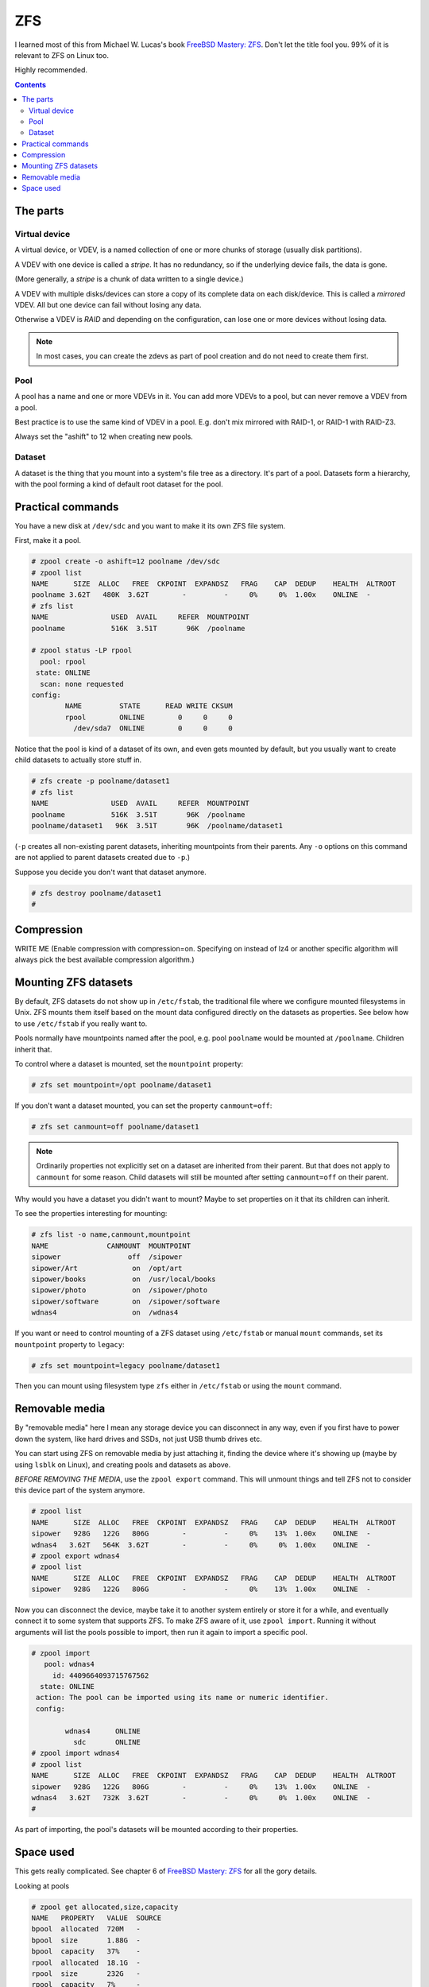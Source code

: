 ZFS
===

I learned most of this from Michael W. Lucas's book
`FreeBSD Mastery: ZFS <https://www.tiltedwindmillpress.com/product/fmzfs/>`_.
Don't let the title fool you. 99% of it is relevant
to ZFS on Linux too.

Highly recommended.

.. contents::

The parts
---------

Virtual device
..............

A virtual device, or VDEV, is a named collection of one or more
chunks of storage (usually disk partitions).

A VDEV with one device is called a *stripe*. It has no redundancy,
so if the underlying device fails, the data is gone.

(More generally, a *stripe* is a chunk of data written to
a single device.)

A VDEV with multiple disks/devices can store a copy of its
complete data on each disk/device. This is called a *mirrored*
VDEV. All but one device can fail without losing any data.

Otherwise a VDEV is *RAID* and depending on the configuration,
can lose one or more devices without losing data.

.. note:: In most cases, you can create the zdevs as part of pool creation and do not need to create them first.

Pool
....

A pool has a name and one or more VDEVs in it. You can add more
VDEVs to a pool, but can never remove a VDEV from a pool.

Best practice is to use the same kind of VDEV in a pool. E.g. don't
mix mirrored with RAID-1, or RAID-1 with RAID-Z3.

Always set the "ashift" to 12 when creating new pools.

Dataset
.......

A dataset is the thing that you mount into a system's file tree
as a directory. It's part of a pool. Datasets form a hierarchy,
with the pool forming a kind of default root dataset for the pool.


Practical commands
------------------

You have a new disk at ``/dev/sdc`` and you want to make it its own ZFS file system.

First, make it a pool.

.. code-block:: bash

    # zpool create -o ashift=12 poolname /dev/sdc
    # zpool list
    NAME      SIZE  ALLOC   FREE  CKPOINT  EXPANDSZ   FRAG    CAP  DEDUP    HEALTH  ALTROOT
    poolname 3.62T   480K  3.62T        -         -     0%     0%  1.00x    ONLINE  -
    # zfs list
    NAME               USED  AVAIL     REFER  MOUNTPOINT
    poolname           516K  3.51T       96K  /poolname

    # zpool status -LP rpool
      pool: rpool
     state: ONLINE
      scan: none requested
    config:
            NAME         STATE      READ WRITE CKSUM
            rpool        ONLINE        0     0     0
              /dev/sda7  ONLINE        0     0     0

Notice that the pool is kind of a dataset of its own, and even gets
mounted by default, but you usually
want to create child datasets to actually store stuff in.

.. code-block:: bash

    # zfs create -p poolname/dataset1
    # zfs list
    NAME               USED  AVAIL     REFER  MOUNTPOINT
    poolname           516K  3.51T       96K  /poolname
    poolname/dataset1   96K  3.51T       96K  /poolname/dataset1

(``-p`` creates all non-existing parent datasets, inheriting mountpoints
from their parents. Any ``-o`` options on this command are not applied
to parent datasets created due to ``-p``.)

Suppose you decide you don't want that dataset anymore.

.. code-block:: bash

    # zfs destroy poolname/dataset1
    #

Compression
-----------

WRITE ME  (Enable compression with compression=on. Specifying on instead of lz4 or another specific algorithm will always pick the best available compression algorithm.)

Mounting ZFS datasets
---------------------

By default, ZFS datasets do not show up in ``/etc/fstab``, the traditional
file where we configure mounted filesystems in Unix. ZFS mounts them itself
based on the mount data configured directly on the datasets as properties.
See below how to use ``/etc/fstab`` if you really want to.

Pools normally have mountpoints named after the pool, e.g. pool ``poolname``
would be mounted at ``/poolname``. Children inherit that.

To control where a dataset is mounted, set the ``mountpoint`` property:

.. code-block:: bash

    # zfs set mountpoint=/opt poolname/dataset1

If you don't want a dataset mounted, you can set the property ``canmount=off``:

.. code-block:: bash

    # zfs set canmount=off poolname/dataset1

.. note:: Ordinarily properties not explicitly set on a dataset are inherited from their parent. But that does not apply to ``canmount`` for some reason. Child datasets will still be mounted after setting ``canmount=off`` on their parent.

Why would you have a dataset you didn't want to mount? Maybe to set properties
on it that its children can inherit.

To see the properties interesting for mounting:

.. code-block:: bash

    # zfs list -o name,canmount,mountpoint
    NAME              CANMOUNT  MOUNTPOINT
    sipower                off  /sipower
    sipower/Art             on  /opt/art
    sipower/books           on  /usr/local/books
    sipower/photo           on  /sipower/photo
    sipower/software        on  /sipower/software
    wdnas4                  on  /wdnas4

If you want or need to control mounting of a ZFS dataset using ``/etc/fstab``
or manual ``mount`` commands, set its ``mountpoint`` property to ``legacy``:

.. code-block:: bash

    # zfs set mountpoint=legacy poolname/dataset1

Then you can mount using filesystem type ``zfs`` either in ``/etc/fstab``
or using the ``mount`` command.

Removable media
---------------

By "removable media" here I mean any storage device you can disconnect
in any way, even if you first have to power down the system, like hard drives
and SSDs, not just USB thumb drives etc.

You can start using ZFS on removable media by just attaching it, finding
the device where it's showing up (maybe by using ``lsblk`` on Linux),
and creating pools and datasets as above.

*BEFORE REMOVING THE MEDIA*, use the ``zpool export`` command. This will unmount
things and tell ZFS not to consider this device part of the system anymore.

.. code-block:: bash

    # zpool list
    NAME      SIZE  ALLOC   FREE  CKPOINT  EXPANDSZ   FRAG    CAP  DEDUP    HEALTH  ALTROOT
    sipower   928G   122G   806G        -         -     0%    13%  1.00x    ONLINE  -
    wdnas4   3.62T   564K  3.62T        -         -     0%     0%  1.00x    ONLINE  -
    # zpool export wdnas4
    # zpool list
    NAME      SIZE  ALLOC   FREE  CKPOINT  EXPANDSZ   FRAG    CAP  DEDUP    HEALTH  ALTROOT
    sipower   928G   122G   806G        -         -     0%    13%  1.00x    ONLINE  -

Now you can disconnect the device, maybe take it to another system entirely or store
it for a while, and eventually connect it to some system that supports ZFS. To
make ZFS aware of it, use ``zpool import``.  Running it without arguments will list
the pools possible to import, then run it again to import a specific pool.

.. code-block:: bash

    # zpool import
       pool: wdnas4
         id: 4409664093715767562
      state: ONLINE
     action: The pool can be imported using its name or numeric identifier.
     config:

            wdnas4      ONLINE
              sdc       ONLINE
    # zpool import wdnas4
    # zpool list
    NAME      SIZE  ALLOC   FREE  CKPOINT  EXPANDSZ   FRAG    CAP  DEDUP    HEALTH  ALTROOT
    sipower   928G   122G   806G        -         -     0%    13%  1.00x    ONLINE  -
    wdnas4   3.62T   732K  3.62T        -         -     0%     0%  1.00x    ONLINE  -
    #

As part of importing, the pool's datasets will be mounted according to their properties.

Space used
----------

This gets really complicated. See chapter 6 of
`FreeBSD Mastery: ZFS <https://www.tiltedwindmillpress.com/product/fmzfs/>`_ for all
the gory details.

Looking at pools

.. code-block:: bash

    # zpool get allocated,size,capacity
    NAME   PROPERTY   VALUE  SOURCE
    bpool  allocated  720M   -
    bpool  size       1.88G  -
    bpool  capacity   37%    -
    rpool  allocated  18.1G  -
    rpool  size       232G   -
    rpool  capacity   7%     -
    spool  allocated  1.68T  -
    spool  size       3.62T  -
    spool  capacity   46%    -

    # zpool get allocated,size,capacity,free spool
    NAME   PROPERTY   VALUE  SOURCE
    spool  allocated  1.68T  -
    spool  size       3.62T  -
    spool  capacity   46%    -
    spool  free       1.95T  -

But what's using up all the space in our pools? That's harder.

You can get a start with ``zfs list``.

.. code-block:: bash

    # zfs list
    NAME                                               USED  AVAIL     REFER  MOUNTPOINT
    rpool                                             18.1G   207G       96K  /
    rpool/ROOT                                        15.0G   207G       96K  none
    rpool/ROOT/ubuntu_u9xzty                          15.0G   207G     3.58G  /
    rpool/ROOT/ubuntu_u9xzty/srv                        96K   207G       96K  /srv
    rpool/ROOT/ubuntu_u9xzty/usr                      3.23M   207G       96K  /usr
    rpool/ROOT/ubuntu_u9xzty/usr/local                3.13M   207G     2.16M  /usr/local
    rpool/ROOT/ubuntu_u9xzty/var                      7.27G   207G       96K  /var
    rpool/ROOT/ubuntu_u9xzty/var/games                  96K   207G       96K  /var/games
    rpool/ROOT/ubuntu_u9xzty/var/lib                  6.88G   207G     2.38G  /var/lib
    rpool/ROOT/ubuntu_u9xzty/var/lib/AccountsService   816K   207G      104K  /var/lib/AccountsService
    rpool/ROOT/ubuntu_u9xzty/var/lib/NetworkManager   1.68M   207G      172K  /var/lib/NetworkManager
    rpool/ROOT/ubuntu_u9xzty/var/lib/apt               303M   207G      104M  /var/lib/apt
    rpool/ROOT/ubuntu_u9xzty/var/lib/dpkg              126M   207G     39.2M  /var/lib/dpkg
    rpool/ROOT/ubuntu_u9xzty/var/log                   401M   207G      192M  /var/log
    rpool/ROOT/ubuntu_u9xzty/var/mail                   96K   207G       96K  /var/mail
    rpool/ROOT/ubuntu_u9xzty/var/snap                  760K   207G      592K  /var/snap
    rpool/ROOT/ubuntu_u9xzty/var/spool                1.45M   207G      144K  /var/spool
    rpool/ROOT/ubuntu_u9xzty/var/www                   108K   207G      108K  /var/www
    rpool/USERDATA                                    3.03G   207G       96K  /
    rpool/USERDATA/devpi_ps1uzq                        394M   207G      394M  /home/devpi
    rpool/USERDATA/homeassistant_79drum               1.15G   207G      513M  /home/homeassistant
    rpool/USERDATA/hometheater_s261g2                  125M   207G     93.0M  /home/hometheater
    rpool/USERDATA/root_ndpbl6                         793M   207G      791M  /root
    rpool/USERDATA/strange_dyi0il                      618M   207G      225M  /home/strange

This shows a bunch of nested datasets, and each dataset's USED space includes that of all the
nested datasets, so you can't just add them up as-is.

The AVAIL column is a bit more useful, but you have to remember that because snapshots and
clones use Copy-On-Write, the AVAIL space could seemingly contain many times that much data.

You might think from this example that REFER tells you the unique space used by each dataset
and you could just add that up, but again, no. Multiple datasets can REFER to the same
collection of data. (Again, snapshots and clones do this.)

Deleting stuff doesn't necessarily free space.

1. ZFS can take some time to asynchronously update snapshots and clones, so you might see
   the statistics continue to change for a while.
2. Stuff you delete might be referred to elsewhere, so until you find and remove all the
   references, that space will still be in use.

I'm not going into this any deeper here. Go read chapter 6 of the book.
